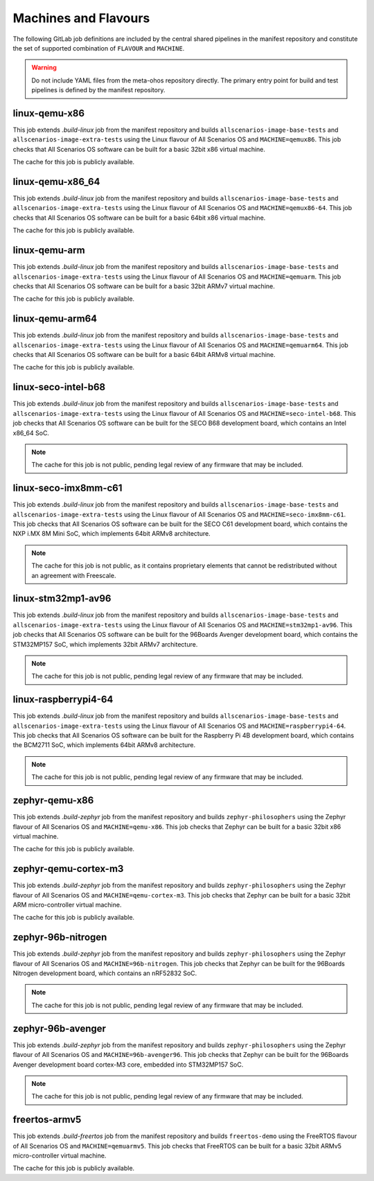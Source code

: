 .. SPDX-FileCopyrightText: Huawei Inc.
..
.. SPDX-License-Identifier: CC-BY-4.0

Machines and Flavours
---------------------

The following GitLab job definitions are included by the central shared
pipelines in the manifest repository and constitute the set of supported
combination of ``FLAVOUR`` and ``MACHINE``.

.. warning::

    Do not include YAML files from the meta-ohos repository directly. The
    primary entry point for build and test pipelines is defined by the manifest
    repository.

linux-qemu-x86
..............

This job extends `.build-linux` job from the manifest repository and builds
``allscenarios-image-base-tests`` and ``allscenarios-image-extra-tests`` using
the Linux flavour of All Scenarios OS and ``MACHINE=qemux86``. This job checks that
All Scenarios OS software can be built for a basic 32bit x86 virtual machine.

The cache for this job is publicly available.

linux-qemu-x86_64
.................

This job extends `.build-linux` job from the manifest repository and builds
``allscenarios-image-base-tests`` and ``allscenarios-image-extra-tests`` using
the Linux flavour of All Scenarios OS and ``MACHINE=qemux86-64``. This job checks that
All Scenarios OS software can be built for a basic 64bit x86 virtual machine.

The cache for this job is publicly available.

linux-qemu-arm
..............

This job extends `.build-linux` job from the manifest repository and builds
``allscenarios-image-base-tests`` and ``allscenarios-image-extra-tests`` using
the Linux flavour of All Scenarios OS and ``MACHINE=qemuarm``. This job checks that
All Scenarios OS software can be built for a basic 32bit ARMv7 virtual machine.

The cache for this job is publicly available.

linux-qemu-arm64
................

This job extends `.build-linux` job from the manifest repository and builds
``allscenarios-image-base-tests`` and ``allscenarios-image-extra-tests`` using
the Linux flavour of All Scenarios OS and ``MACHINE=qemuarm64``. This job checks that
All Scenarios OS software can be built for a basic 64bit ARMv8 virtual machine.

The cache for this job is publicly available.

linux-seco-intel-b68
....................

This job extends `.build-linux` job from the manifest repository and builds
``allscenarios-image-base-tests`` and ``allscenarios-image-extra-tests`` using
the Linux flavour of All Scenarios OS and ``MACHINE=seco-intel-b68``. This job
checks that All Scenarios OS software can be built for the SECO B68 development
board, which contains an Intel x86_64 SoC.

.. note::
    The cache for this job is not public, pending legal review of any firmware
    that may be included.

linux-seco-imx8mm-c61
.....................

This job extends `.build-linux` job from the manifest repository and builds
``allscenarios-image-base-tests`` and ``allscenarios-image-extra-tests`` using
the Linux flavour of All Scenarios OS and ``MACHINE=seco-imx8mm-c61``. This job
checks that All Scenarios OS software can be built for the SECO C61 development
board, which contains the NXP i.MX 8M Mini SoC, which implements 64bit ARMv8
architecture.

.. note::
    The cache for this job is not public, as it contains proprietary elements
    that cannot be redistributed without an agreement with Freescale.

linux-stm32mp1-av96
...................

This job extends `.build-linux` job from the manifest repository and builds
``allscenarios-image-base-tests`` and ``allscenarios-image-extra-tests`` using
the Linux flavour of All Scenarios OS and ``MACHINE=stm32mp1-av96``. This job checks
that All Scenarios OS software can be built for the 96Boards Avenger development
board, which contains the STM32MP157 SoC, which implements 32bit ARMv7
architecture.

.. note::
    The cache for this job is not public, pending legal review of any firmware
    that may be included.

linux-raspberrypi4-64
.....................

This job extends `.build-linux` job from the manifest repository and builds
``allscenarios-image-base-tests`` and ``allscenarios-image-extra-tests`` using
the Linux flavour of All Scenarios OS and ``MACHINE=raspberrypi4-64``. This job
checks that All Scenarios OS software can be built for the Raspberry Pi 4B
development board, which contains the BCM2711 SoC, which implements 64bit ARMv8
architecture.

.. note::
    The cache for this job is not public, pending legal review of any firmware
    that may be included.

zephyr-qemu-x86
...............

This job extends `.build-zephyr` job from the manifest repository and builds
``zephyr-philosophers`` using the Zephyr flavour of All Scenarios OS and
``MACHINE=qemu-x86``. This job checks that Zephyr can be built for a basic
32bit x86 virtual machine.

The cache for this job is publicly available.

zephyr-qemu-cortex-m3
.....................

This job extends `.build-zephyr` job from the manifest repository and builds
``zephyr-philosophers`` using the Zephyr flavour of All Scenarios OS and
``MACHINE=qemu-cortex-m3``. This job checks that Zephyr can be built for a
basic 32bit ARM micro-controller virtual machine.

The cache for this job is publicly available.

zephyr-96b-nitrogen
...................

This job extends `.build-zephyr` job from the manifest repository and builds
``zephyr-philosophers`` using the Zephyr flavour of All Scenarios OS and
``MACHINE=96b-nitrogen``. This job checks that Zephyr can be built for the
96Boards Nitrogen development board, which contains an nRF52832 SoC.

.. note::
    The cache for this job is not public, pending legal review of any firmware
    that may be included.

zephyr-96b-avenger
..................

This job extends `.build-zephyr` job from the manifest repository and builds
``zephyr-philosophers`` using the Zephyr flavour of All Scenarios OS and
``MACHINE=96b-avenger96``. This job checks that Zephyr can be built for the
96Boards Avenger development board cortex-M3 core, embedded into STM32MP157
SoC.

.. note::
    The cache for this job is not public, pending legal review of any firmware
    that may be included.

freertos-armv5
..............

This job extends `.build-freertos` job from the manifest repository and builds
``freertos-demo`` using the FreeRTOS flavour of All Scenarios OS and
``MACHINE=qemuarmv5``. This job checks that FreeRTOS can be built for a basic
32bit ARMv5 micro-controller virtual machine.

The cache for this job is publicly available.
